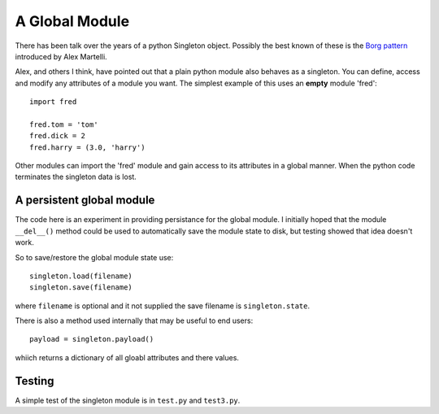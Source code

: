 A Global Module
===============

There has been talk over the years of a python Singleton object.  Possibly
the best known of these is the `Borg pattern`_ introduced by Alex Martelli.

.. _`Borg pattern`: http://code.activestate.com/recipes/66531-singleton-we-dont-need-no-stinkin-singleton-the-bo/

Alex, and others I think, have pointed out that a plain python module also
behaves as a singleton.  You can define, access and modify any attributes of
a module you want.  The simplest example of this uses an **empty** module 'fred':

::

    import fred

    fred.tom = 'tom'
    fred.dick = 2
    fred.harry = (3.0, 'harry')

Other modules can import the 'fred' module and gain access to its attributes in
a global manner.  When the python code terminates the singleton data is lost.

A persistent global module
--------------------------

The code here is an experiment in providing persistance for the global module.
I initially hoped that the module ``__del__()`` method could be used to
automatically save the module state to disk, but testing showed that idea
doesn't work.

So to save/restore the global module state use:

::

    singleton.load(filename)
    singleton.save(filename)

where ``filename`` is optional and it not supplied the save filename is
``singleton.state``.

There is also a method used internally that may be useful to end users:

::

    payload = singleton.payload()

whiich returns a dictionary of all gloabl attributes and there values.

Testing
-------

A simple test of the singleton module is in ``test.py`` and ``test3.py``.

